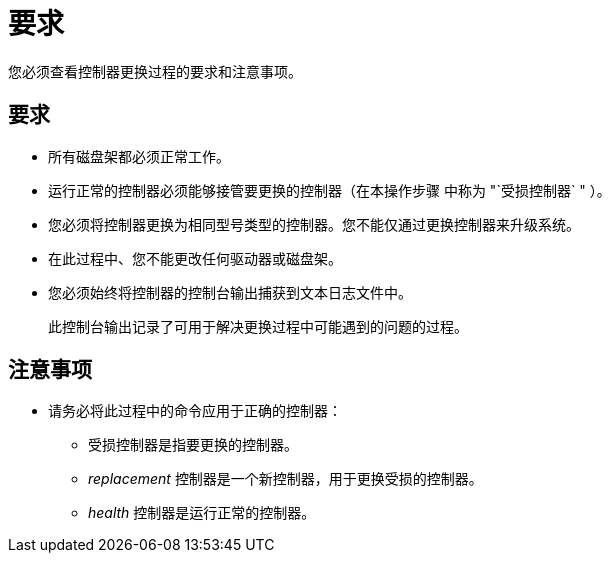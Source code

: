 = 要求
:allow-uri-read: 


您必须查看控制器更换过程的要求和注意事项。



== 要求

* 所有磁盘架都必须正常工作。
* 运行正常的控制器必须能够接管要更换的控制器（在本操作步骤 中称为 "`受损控制器` " ）。
* 您必须将控制器更换为相同型号类型的控制器。您不能仅通过更换控制器来升级系统。
* 在此过程中、您不能更改任何驱动器或磁盘架。
* 您必须始终将控制器的控制台输出捕获到文本日志文件中。
+
此控制台输出记录了可用于解决更换过程中可能遇到的问题的过程。





== 注意事项

* 请务必将此过程中的命令应用于正确的控制器：
+
** 受损控制器是指要更换的控制器。
** _replacement_ 控制器是一个新控制器，用于更换受损的控制器。
** _health_ 控制器是运行正常的控制器。




